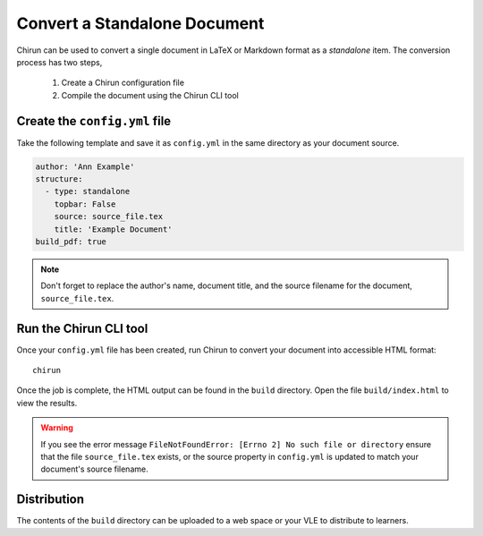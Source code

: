 Convert a Standalone Document
=============================

Chirun can be used to convert a single document in LaTeX or Markdown format as a `standalone` item.
The conversion process has two steps,

    1. Create a Chirun configuration file
    2. Compile the document using the Chirun CLI tool

Create the ``config.yml`` file
------------------------------

Take the following template and save it as ``config.yml`` in the same directory as your document source.

.. code-block:: yaml

    author: 'Ann Example'
    structure: 
      - type: standalone
        topbar: False
        source: source_file.tex
        title: 'Example Document'
    build_pdf: true

.. note::

    Don't forget to replace the author's name, document title, and the source filename for the document, ``source_file.tex``.

Run the Chirun CLI tool
------------------------

Once your ``config.yml`` file has been created, run Chirun to convert your document into accessible HTML format::

    chirun

Once the job is complete, the HTML output can be found in the ``build`` directory. Open the file ``build/index.html`` to view the results.

.. warning::

    If you see the error message ``FileNotFoundError: [Errno 2] No such file or directory``
    ensure that the file ``source_file.tex`` exists, or the source property in ``config.yml`` is updated to
    match your document's source filename.

Distribution
------------

The contents of the ``build`` directory can be uploaded to a web space or your VLE to distribute to learners.

